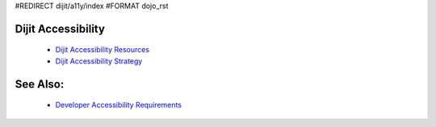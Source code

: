 #REDIRECT dijit/a11y/index
#FORMAT dojo_rst

Dijit Accessibility
===================

  * `Dijit Accessibility Resources <dijit/a11y/resources>`_
  * `Dijit Accessibility Strategy <dijit/a11y/strategy>`_

See Also:
=========

  * `Developer Accessibility Requirements <developer/a11y-requirements>`_
